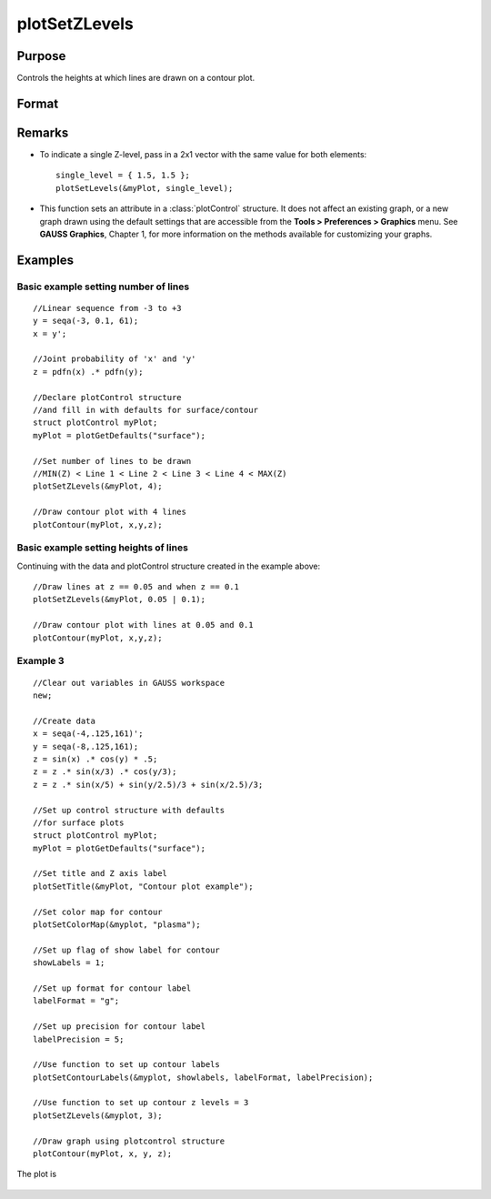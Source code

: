 
plotSetZLevels
==============================================

Purpose
----------------
Controls the heights at which lines are drawn on a contour plot.

Format
----------------
.. function:: plotSetZLevels(&myPlot, zlevels)

    :param &myPlot: A :class:`plotControl` structure pointer.
    :type &myPlot: struct pointer

    :param zlevels: If *zlevels* is a scalar, *zlevels* represents the number of different heights at which to draw contour lines (from ``MIN(Z)`` to ``MAX(Z)``). If *zlevels* is an Nx1 vector, *zlevels* indicates the heights at which to draw the contour lines.
    :type zlevels: scalar or Nx1 vector

Remarks
-------

-  To indicate a single Z-level, pass in a 2x1 vector with the same value for both elements:

   ::

      single_level = { 1.5, 1.5 };
      plotSetLevels(&myPlot, single_level);

-  This function sets an attribute in a :class:`plotControl` structure. It does
   not affect an existing graph, or a new graph drawn using the default
   settings that are accessible from the
   **Tools > Preferences > Graphics** menu. See **GAUSS Graphics**,
   Chapter 1, for more information on the methods available for
   customizing your graphs.

Examples
----------------

Basic example setting number of lines
+++++++++++++++++++++++++++++++++++++

::

    //Linear sequence from -3 to +3
    y = seqa(-3, 0.1, 61);
    x = y';
    
    //Joint probability of 'x' and 'y'
    z = pdfn(x) .* pdfn(y);
    
    //Declare plotControl structure
    //and fill in with defaults for surface/contour
    struct plotControl myPlot;
    myPlot = plotGetDefaults("surface");
    
    //Set number of lines to be drawn
    //MIN(Z) < Line 1 < Line 2 < Line 3 < Line 4 < MAX(Z)
    plotSetZLevels(&myPlot, 4);
    
    //Draw contour plot with 4 lines
    plotContour(myPlot, x,y,z);

Basic example setting heights of lines
++++++++++++++++++++++++++++++++++++++

Continuing with the data and plotControl structure created in the example above:

::

    //Draw lines at z == 0.05 and when z == 0.1
    plotSetZLevels(&myPlot, 0.05 | 0.1);
    
    //Draw contour plot with lines at 0.05 and 0.1
    plotContour(myPlot, x,y,z);


Example 3
+++++++++

::

    //Clear out variables in GAUSS workspace
    new;
    
    //Create data
    x = seqa(-4,.125,161)';
    y = seqa(-8,.125,161);
    z = sin(x) .* cos(y) * .5;
    z = z .* sin(x/3) .* cos(y/3);
    z = z .* sin(x/5) + sin(y/2.5)/3 + sin(x/2.5)/3;
    
    //Set up control structure with defaults
    //for surface plots
    struct plotControl myPlot;
    myPlot = plotGetDefaults("surface");
    
    //Set title and Z axis label
    plotSetTitle(&myPlot, "Contour plot example");
    
    //Set color map for contour
    plotSetColorMap(&myplot, "plasma");
    
    //Set up flag of show label for contour
    showLabels = 1; 
    
    //Set up format for contour label
    labelFormat = "g";
    
    //Set up precision for contour label
    labelPrecision = 5; 
    
    //Use function to set up contour labels
    plotSetContourLabels(&myplot, showlabels, labelFormat, labelPrecision);
    				
    //Use function to set up contour z levels = 3
    plotSetZLevels(&myplot, 3);
    
    //Draw graph using plotcontrol structure
    plotContour(myPlot, x, y, z);

The plot is

.. figure:: _static/images/plotsetzlevels.png

.. seealso:: Functions :func:`plotGetDefaults`, :func:`plotSetColorMap`, :func:`plotSetContourLabels`

